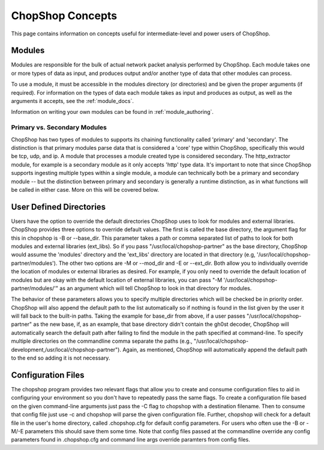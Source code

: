 ChopShop Concepts
=================

This page contains information on concepts useful for intermediate-level and
power users of ChopShop.

Modules
-------

Modules are responsible for the bulk of actual network packet analysis
performed by ChopShop.  Each module takes one or more types of data as input,
and produces output and/or another type of data that other modules can process.

To use a module, it must be accessible in the modules directory (or
directories) and be given the proper arguments (if required). For information
on the types of data each module takes as input and produces as output, as well
as the arguments it accepts, see the :ref:`module_docs`.

Information on writing your own modules can be found in
:ref:`module_authoring`.

Primary vs. Secondary Modules
^^^^^^^^^^^^^^^^^^^^^^^^^^^^^

ChopShop has two types of modules to supports its chaining functionality
called 'primary' and 'secondary'. The distinction is that primary
modules parse data that is considered a 'core' type within ChopShop,
specifically this would be tcp, udp, and ip. A module that processes a
module created type is considered secondary. The http\_extractor module,
for example is a secondary module as it only accepts 'http' type data.
It's important to note that since ChopShop supports ingesting multiple
types within a single module, a module can technically both be a primary
and secondary module -- but the distinction between primary and
secondary is generally a runtime distinction, as in what functions will
be called in either case. More on this will be covered below.


User Defined Directories
------------------------

Users have the option to override the default directories ChopShop uses
to look for modules and external libraries. ChopShop provides three
options to override default values. The first is called the base
directory, the argument flag for this in chopshop is -B or --base\_dir.
This parameter takes a path or comma separated list of paths to look for
both modules and external libraries (ext\_libs). So if you pass
"/usr/local/chopshop-partner" as the base directory, ChopShop would
assume the 'modules' directory and the 'ext\_libs' directory are located
in that directory (e.g, '/usr/local/chopshop-partner/modules'). The
other two options are -M or --mod\_dir and -E or --ext\_dir. Both allow
you to individually override the location of modules or external
libraries as desired. For example, if you only need to override the
default location of modules but are okay with the default location of
external libraries, you can pass "-M
'/usr/local/chopshop-partner/modules/'" as an argument which will tell
ChopShop to look in that directory for modules.

The behavior of these parameters allows you to specify multiple
directories which will be checked be in priority order. ChopShop will
also append the default path to the list automatically so if nothing is
found in the list given by the user it will fall back to the built-in
paths. Taking the example for base\_dir from above, if a user passes
"/usr/local/chopshop-partner" as the new base, if, as an example, that
base directory didn't contain the gh0st decoder, ChopShop will
automatically search the default path after failing to find the module
in the path specified at command-line. To specify multiple directories
on the commandline comma separate the paths (e.g.,
"/usr/local/chopshop-development,/usr/local/chopshop-partner"). Again,
as mentioned, ChopShop will automatically append the default path to the
end so adding it is not necessary.

Configuration Files
-------------------

The chopshop program provides two relevant flags that allow you to
create and consume configuration files to aid in configuring your
environment so you don't have to repeatedly pass the same flags. To
create a configuration file based on the given command-line arguments
just pass the -C flag to chopshop with a destination filename. Then to
consume that config file just use -c and chopshop will parse the given
configuration file. Further, chopshop will check for a default file in
the user's home directory, called .chopshop.cfg for default config
parameters. For users who often use the -B or -M/-E parameters this
should save them some time. Note that config files passed at the
commandline override any config parameters found in .chopshop.cfg and
command line args override paramters from config files.

